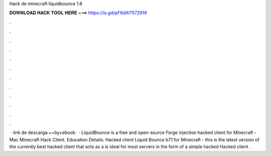 Hack de minecraft liquidbounce 1.8

𝐃𝐎𝐖𝐍𝐋𝐎𝐀𝐃 𝐇𝐀𝐂𝐊 𝐓𝐎𝐎𝐋 𝐇𝐄𝐑𝐄 ===> https://is.gd/pF6dXi?572919

.

.

.

.

.

.

.

.

.

.

.

.

 · link de descarga:++by+ebook:  · LiquidBounce is a free and open-source Forge injection hacked client for Minecraft - Mac Minecraft Hack Client. Education Details: Hacked client Liquid Bounce b71 for Minecraft - this is the latest version of the currently best hacked client that acts as a  is ideal for most servers in the form of a simple hacked Hacked client .